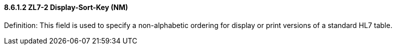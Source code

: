 ==== 8.6.1.2 ZL7-2 Display-Sort-Key (NM)

Definition: This field is used to specify a non-alphabetic ordering for display or print versions of a standard HL7 table.


